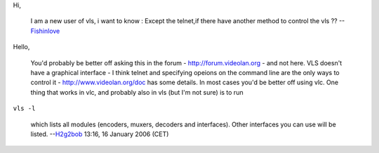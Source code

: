 Hi,

   I am a new user of vls, i want to know :
   Except the telnet,if there have another method to control the vls ??
   --`Fishinlove <User:Fishinlove>`__

Hello,

   You'd probably be better off asking this in the forum - http://forum.videolan.org - and not here.
   VLS doesn't have a graphical interface - I think telnet and specifying opeions on the command line are the only ways to control it - http://www.videolan.org/doc has some details.
   In most cases you'd be better off using vlc.
   One thing that works in vlc, and probably also in vls (but I'm not sure) is to run

``vls -l``

   which lists all modules (encoders, muxers, decoders and interfaces). Other interfaces you can use will be listed.
   --`H2g2bob <User:H2g2bob>`__ 13:16, 16 January 2006 (CET)
